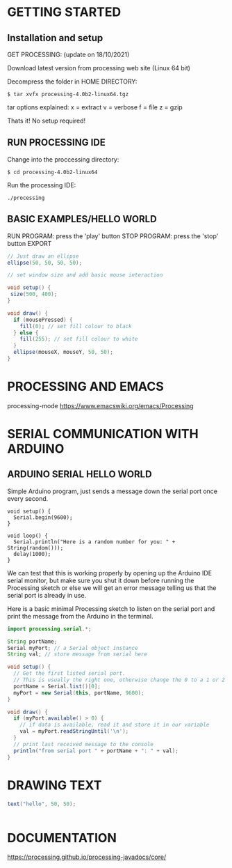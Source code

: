 * GETTING STARTED
** Installation and setup
GET PROCESSING: (update on 18/10/2021)

Download latest version from processing web site (Linux 64 bit)

Decompress the folder in HOME DIRECTORY:

: $ tar xvfx processing-4.0b2-linux64.tgz

tar options explained:
x = extract
v = verbose
f = file
z = gzip

Thats it! No setup required!

** RUN PROCESSING IDE
Change into the proccessing directory:

: $ cd processing-4.0b2-linux64

Run the processing IDE:

: ./processing

** BASIC EXAMPLES/HELLO WORLD

RUN PROGRAM: press the 'play' button
STOP PROGRAM: press the 'stop' button
EXPORT

#+BEGIN_SRC java :classname example
// Just draw an ellipse
ellipse(50, 50, 50, 50);
#+END_SRC

#+BEGIN_SRC java :classname example
// set window size and add basic mouse interaction

void setup() {
 size(500, 400);
}

void draw() {
  if (mousePressed) {
    fill(0); // set fill colour to black
  } else {
    fill(255); // set fill colour to white
  }
  ellipse(mouseX, mouseY, 50, 50);
}
#+END_SRC
* PROCESSING AND EMACS
processing-mode
https://www.emacswiki.org/emacs/Processing
* SERIAL COMMUNICATION WITH ARDUINO
** ARDUINO SERIAL HELLO WORLD
Simple Arduino program, just sends a message down the serial port once every second.

#+BEGIN_SRC arduino
void setup() {
  Serial.begin(9600);
}

void loop() {
  Serial.println("Here is a random number for you: " + String(random()));
  delay(1000);
}
#+END_SRC

We can test that this is working properly by opening up the Arduino IDE serial
monitor, but make sure you shut it down before running the Processing sketch or
else we will get an error message telling us that the serial port is already in
use.

Here is a basic minimal Processing sketch to listen on the serial port and print
the message from the Arduino in the terminal.

#+BEGIN_SRC java
import processing.serial.*;

String portName;
Serial myPort; // a Serial object instance
String val; // store message from serial here

void setup() {
  // Get the first listed serial port.
  // This is usually the right one, otherwise change the 0 to a 1 or 2 etc, to match your port.
  portName = Serial.list()[0];
  myPort = new Serial(this, portName, 9600);
}

void draw() {
  if (myPort.available() > 0) {
    // if data is available, read it and store it in our variable
    val = myPort.readStringUntil('\n');
  }
  // print last received message to the console
  println("from serial port " + portName + ": " + val);
}
#+END_SRC
* DRAWING TEXT
#+BEGIN_SRC java
text("hello", 50, 50);


#+END_SRC

* DOCUMENTATION
https://processing.github.io/processing-javadocs/core/
